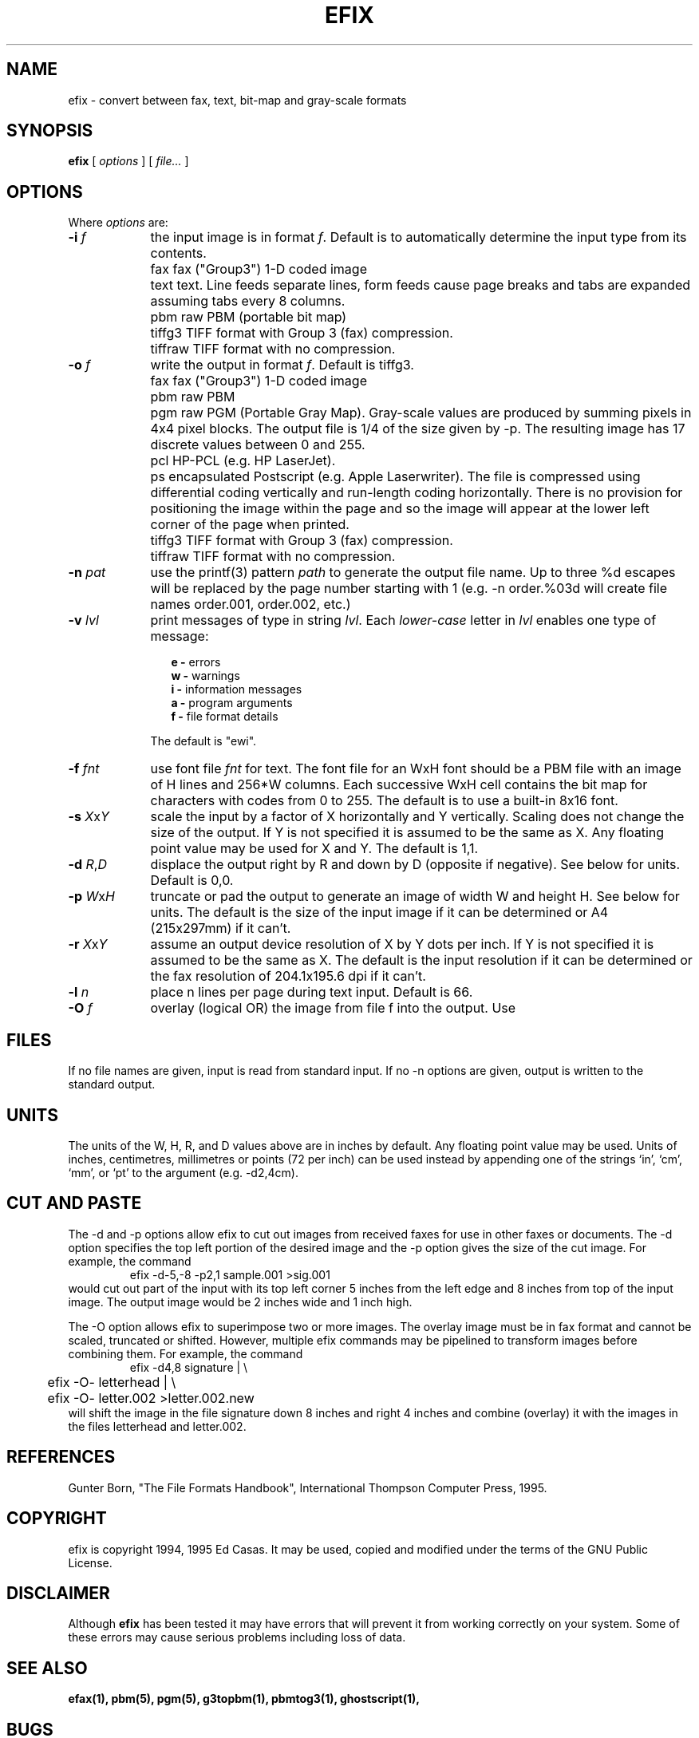 .TH EFIX 1 "October 1994" ""  ""
.UC 1
.SH NAME
efix \- convert between fax, text, bit-map and gray-scale formats
.SH SYNOPSIS

.B efix
[
.I options
]
[
.I file...
]

.SH OPTIONS

Where \fIoptions\fP are:

.TP 9
.B -i  \fIf\fP
the input image is in format \fIf\fP. Default is to automatically
determine the input type from its contents.

.TP 9
.B 
   fax
fax ("Group3") 1-D coded image

.TP 9
.B 
   text
text.  Line feeds separate lines, form feeds cause page breaks
and tabs are expanded assuming tabs every 8 columns.

.TP 9
.B 
   pbm
raw PBM (portable bit map)

.TP 9
.B 
   tiffg3
TIFF format with Group 3 (fax) compression.

.TP 9
.B 
   tiffraw
TIFF format with no compression.

.TP 9
.B -o  \fIf\fP
write the output in format \fIf\fP.  Default is tiffg3.

.TP 9
.B 
   fax
fax ("Group3") 1-D coded image

.TP 9
.B 
   pbm
raw PBM

.TP 9
.B 
   pgm
raw PGM (Portable Gray Map).  Gray-scale values are produced by
summing pixels in 4x4 pixel blocks.  The output file is 1/4 of
the size given by -p.  The resulting image has 17 discrete values
between 0 and 255.

.TP 9
.B 
   pcl
HP-PCL (e.g. HP LaserJet).

.TP 9
.B 
   ps
encapsulated Postscript (e.g. Apple Laserwriter).  The file is
compressed using differential coding vertically and run-length
coding horizontally.  There is no provision for positioning the
image within the page and so the image will appear at the lower
left corner of the page when printed.

.TP 9
.B 
   tiffg3
TIFF format with Group 3 (fax) compression.

.TP 9
.B 
   tiffraw
TIFF format with no compression.

.TP 9
.B -n \fIpat\fP
use the printf(3) pattern \fIpath\fP to generate the output file
name.  Up to three %d escapes will be replaced by the page number
starting with 1 (e.g. -n order.%03d will create file names
order.001, order.002, etc.)

.TP 9
.B -v \fIlvl\fP
print messages of type in string \fIlvl\fP.  Each
\fIlower-case\fP letter in \fIlvl\fP enables one type of message:

.RS 12
.B
e - 
errors
.br
.B
w - 
warnings
.br
.B
i - 
information messages
.br
.B
a - 
program arguments
.br
.B
f - 
file format details
.RE

.RS 9
The default is "ewi".
.RE

.TP 9
.B -f \fIfnt\fP
use font file \fIfnt\fP for text.  The font file for an WxH font
should be a PBM file with an image of H lines and 256*W columns.
Each successive WxH cell contains the bit map for characters with
codes from 0 to 255.  The default is to use a built-in 8x16 font.

.TP 9
.B -s \fIX\fP\fRx\fP\fIY\fP
scale the input by a factor of X horizontally and Y vertically.
Scaling does not change the size of the output.  If Y is not
specified it is assumed to be the same as X.  Any floating point
value may be used for X and Y. The default is 1,1.

.TP 9
.B -d \fIR\fP\fR,\fP\fID\fP
displace the output right by R and down by D (opposite if
negative). See below for units.  Default is 0,0.

.TP 9
.B -p \fIW\fP\fRx\fP\fIH\fP
truncate or pad the output to generate an image of width W and
height H.  See below for units.  The default is the size of the
input image if it can be determined or A4 (215x297mm) if it
can't.

.TP 9
.B -r \fIX\fP\fRx\fP\fIY\fP
assume an output device resolution of X by Y dots per inch.  If Y
is not specified it is assumed to be the same as X.  The default
is the input resolution if it can be determined or the fax
resolution of 204.1x195.6 dpi if it can't.

.TP 9
.B -l \fIn\fP
place n lines per page during text input. Default is 66.

.TP 9
.B -O \fIf\fP
overlay (logical OR) the image from file f into the output.  Use
'-' for standard input (-O-).  Default is no overlay file.

.SH FILES

If no file names are given, input is read from standard input.
If no -n options are given, output is written to the standard
output.

.SH UNITS

The units of the W, H, R, and D values above are in inches by
default.  Any floating point value may be used.  Units of inches,
centimetres, millimetres or points (72 per inch) can be used
instead by appending one of the strings `in', `cm', `mm', or `pt'
to the argument (e.g. -d2,4cm).

.SH CUT AND PASTE

The -d and -p options allow efix to cut out images from received
faxes for use in other faxes or documents.  The -d option specifies
the top left portion of the desired image and the -p option gives
the size of the cut image.  For example, the command
.RS
.nf
.ft CW
	efix -d-5,-8 -p2,1 sample.001 >sig.001
.ft P
.fi
.RE
would cut out part of the input with its top left corner 5 inches
from the left edge and 8 inches from top of the input image.  The
output image would be 2 inches wide and 1 inch high.

The -O option allows efix to superimpose two or more images.  The
overlay image must be in fax format and cannot be scaled,
truncated or shifted. However, multiple efix commands may be
pipelined to transform images before combining them.  For
example, the command
.RS
.nf
.ft CW
	efix -d4,8 signature | \\
	efix -O- letterhead | \\
	efix -O- letter.002 >letter.002.new
.ft P
.fi
.RE
will shift the image in the file signature down 8 inches and
right 4 inches and combine (overlay) it with the images in the
files letterhead and letter.002.

.SH REFERENCES

Gunter Born, "The File Formats Handbook", International Thompson
Computer Press, 1995.

.SH COPYRIGHT

efix is copyright 1994, 1995 Ed Casas.  It may be used, copied and
modified under the terms of the GNU Public License.

.SH DISCLAIMER

Although \fBefix\fP has been tested it may have errors that will
prevent it from working correctly on your system.  Some of these
errors may cause serious problems including loss of data.

.SH SEE ALSO

.BR efax(1),
.BR pbm(5), 
.BR pgm(5),
.BR g3topbm(1), 
.BR pbmtog3(1),
.BR ghostscript(1),

.SH  BUGS

Only reads two types of TIFF compression formats.

Does not write multi-page TIFF files (a feature).

